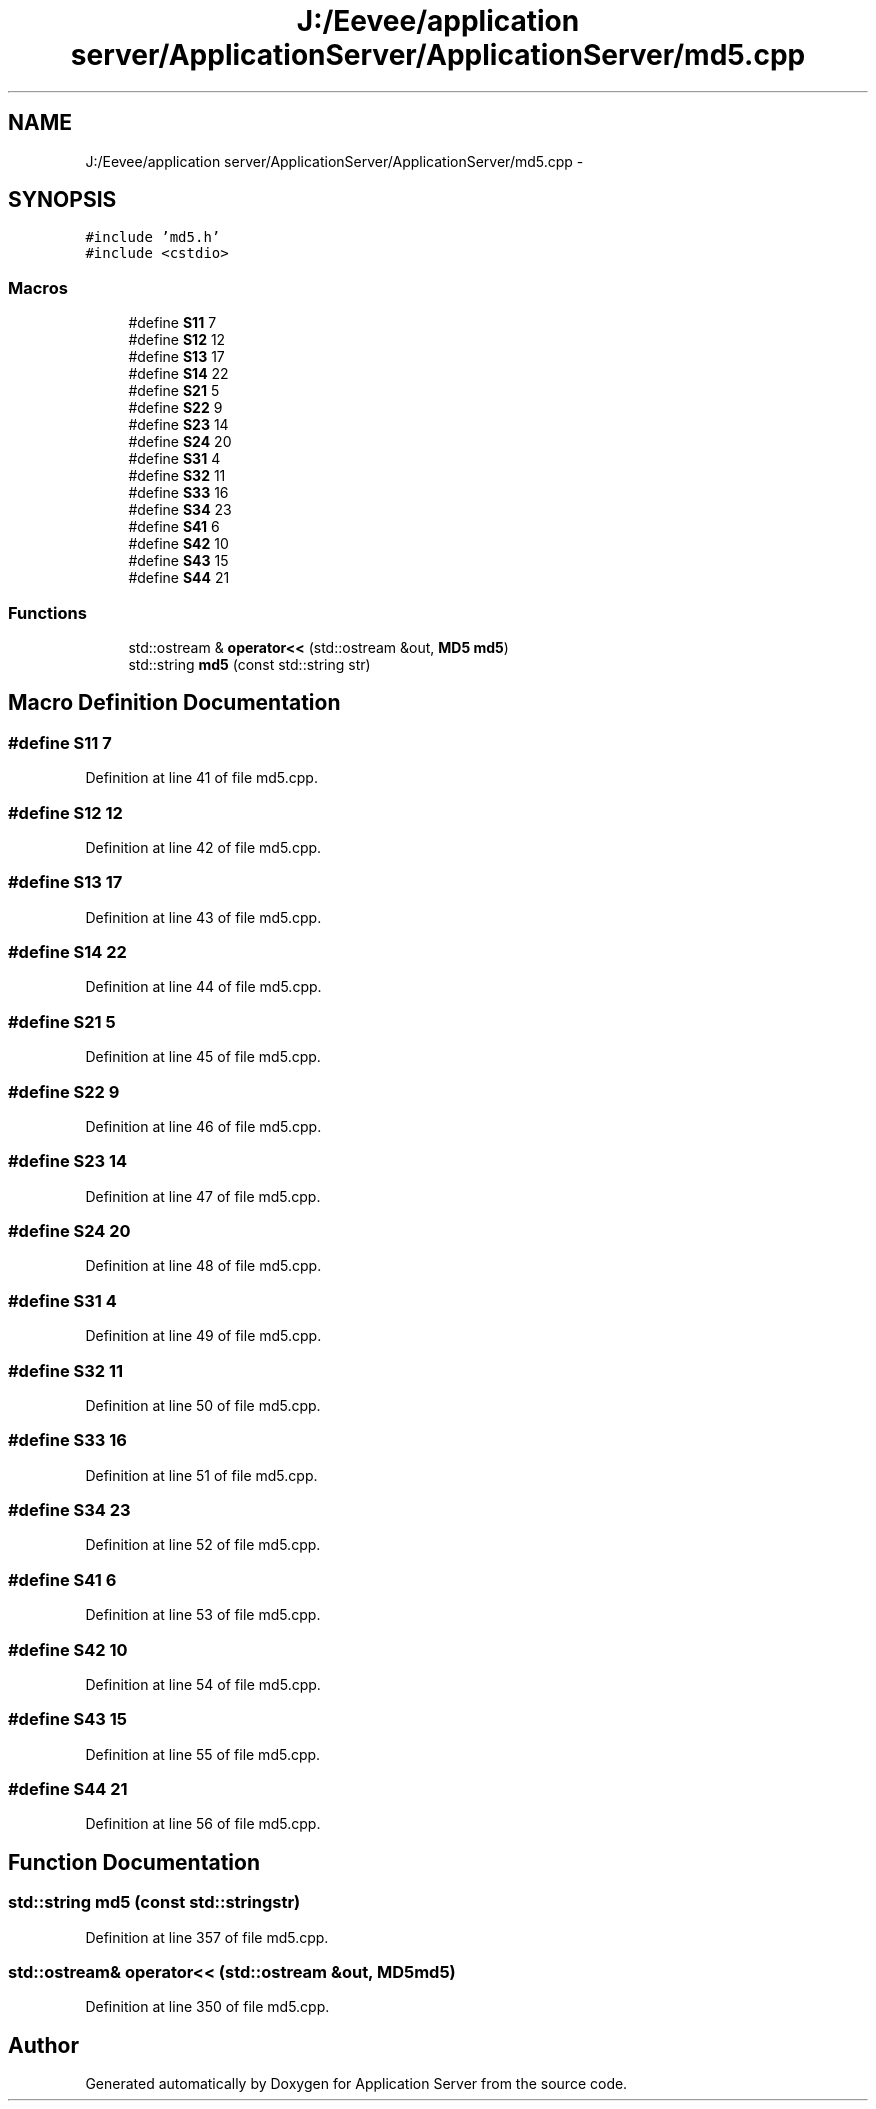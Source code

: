 .TH "J:/Eevee/application server/ApplicationServer/ApplicationServer/md5.cpp" 3 "Wed Oct 8 2014" "Application Server" \" -*- nroff -*-
.ad l
.nh
.SH NAME
J:/Eevee/application server/ApplicationServer/ApplicationServer/md5.cpp \- 
.SH SYNOPSIS
.br
.PP
\fC#include 'md5\&.h'\fP
.br
\fC#include <cstdio>\fP
.br

.SS "Macros"

.in +1c
.ti -1c
.RI "#define \fBS11\fP   7"
.br
.ti -1c
.RI "#define \fBS12\fP   12"
.br
.ti -1c
.RI "#define \fBS13\fP   17"
.br
.ti -1c
.RI "#define \fBS14\fP   22"
.br
.ti -1c
.RI "#define \fBS21\fP   5"
.br
.ti -1c
.RI "#define \fBS22\fP   9"
.br
.ti -1c
.RI "#define \fBS23\fP   14"
.br
.ti -1c
.RI "#define \fBS24\fP   20"
.br
.ti -1c
.RI "#define \fBS31\fP   4"
.br
.ti -1c
.RI "#define \fBS32\fP   11"
.br
.ti -1c
.RI "#define \fBS33\fP   16"
.br
.ti -1c
.RI "#define \fBS34\fP   23"
.br
.ti -1c
.RI "#define \fBS41\fP   6"
.br
.ti -1c
.RI "#define \fBS42\fP   10"
.br
.ti -1c
.RI "#define \fBS43\fP   15"
.br
.ti -1c
.RI "#define \fBS44\fP   21"
.br
.in -1c
.SS "Functions"

.in +1c
.ti -1c
.RI "std::ostream & \fBoperator<<\fP (std::ostream &out, \fBMD5\fP \fBmd5\fP)"
.br
.ti -1c
.RI "std::string \fBmd5\fP (const std::string str)"
.br
.in -1c
.SH "Macro Definition Documentation"
.PP 
.SS "#define S11   7"

.PP
Definition at line 41 of file md5\&.cpp\&.
.SS "#define S12   12"

.PP
Definition at line 42 of file md5\&.cpp\&.
.SS "#define S13   17"

.PP
Definition at line 43 of file md5\&.cpp\&.
.SS "#define S14   22"

.PP
Definition at line 44 of file md5\&.cpp\&.
.SS "#define S21   5"

.PP
Definition at line 45 of file md5\&.cpp\&.
.SS "#define S22   9"

.PP
Definition at line 46 of file md5\&.cpp\&.
.SS "#define S23   14"

.PP
Definition at line 47 of file md5\&.cpp\&.
.SS "#define S24   20"

.PP
Definition at line 48 of file md5\&.cpp\&.
.SS "#define S31   4"

.PP
Definition at line 49 of file md5\&.cpp\&.
.SS "#define S32   11"

.PP
Definition at line 50 of file md5\&.cpp\&.
.SS "#define S33   16"

.PP
Definition at line 51 of file md5\&.cpp\&.
.SS "#define S34   23"

.PP
Definition at line 52 of file md5\&.cpp\&.
.SS "#define S41   6"

.PP
Definition at line 53 of file md5\&.cpp\&.
.SS "#define S42   10"

.PP
Definition at line 54 of file md5\&.cpp\&.
.SS "#define S43   15"

.PP
Definition at line 55 of file md5\&.cpp\&.
.SS "#define S44   21"

.PP
Definition at line 56 of file md5\&.cpp\&.
.SH "Function Documentation"
.PP 
.SS "std::string md5 (const std::stringstr)"

.PP
Definition at line 357 of file md5\&.cpp\&.
.SS "std::ostream& operator<< (std::ostream &out, \fBMD5\fPmd5)"

.PP
Definition at line 350 of file md5\&.cpp\&.
.SH "Author"
.PP 
Generated automatically by Doxygen for Application Server from the source code\&.

